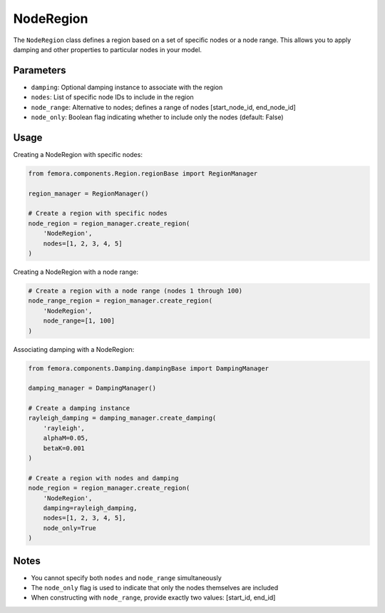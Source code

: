 NodeRegion
==========

The ``NodeRegion`` class defines a region based on a set of specific nodes or a node range. This allows you to apply damping and other properties to particular nodes in your model.

Parameters
----------

- ``damping``: Optional damping instance to associate with the region
- ``nodes``: List of specific node IDs to include in the region
- ``node_range``: Alternative to nodes; defines a range of nodes [start_node_id, end_node_id]
- ``node_only``: Boolean flag indicating whether to include only the nodes (default: False)

Usage
-----

Creating a NodeRegion with specific nodes:

.. code-block:: python

    from femora.components.Region.regionBase import RegionManager
    
    region_manager = RegionManager()
    
    # Create a region with specific nodes
    node_region = region_manager.create_region(
        'NodeRegion',
        nodes=[1, 2, 3, 4, 5]
    )

Creating a NodeRegion with a node range:

.. code-block:: python

    # Create a region with a node range (nodes 1 through 100)
    node_range_region = region_manager.create_region(
        'NodeRegion',
        node_range=[1, 100]
    )

Associating damping with a NodeRegion:

.. code-block:: python

    from femora.components.Damping.dampingBase import DampingManager
    
    damping_manager = DampingManager()
    
    # Create a damping instance
    rayleigh_damping = damping_manager.create_damping(
        'rayleigh', 
        alphaM=0.05, 
        betaK=0.001
    )
    
    # Create a region with nodes and damping
    node_region = region_manager.create_region(
        'NodeRegion',
        damping=rayleigh_damping,
        nodes=[1, 2, 3, 4, 5],
        node_only=True
    )

Notes
-----

- You cannot specify both ``nodes`` and ``node_range`` simultaneously
- The ``node_only`` flag is used to indicate that only the nodes themselves are included
- When constructing with ``node_range``, provide exactly two values: [start_id, end_id]